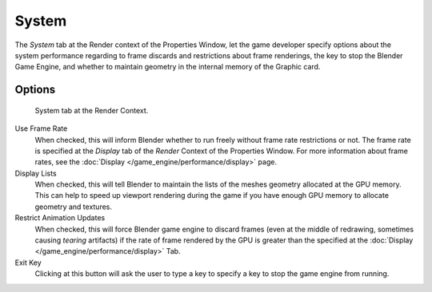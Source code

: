 
******
System
******

The *System* tab at the Render context of the Properties Window, let the game
developer specify options about the system performance regarding to frame discards and
restrictions about frame renderings, the key to stop the Blender Game Engine,
and whether to maintain geometry in the internal memory of the Graphic card.


Options
=======

.. figure:: /images/Game_Engine_Performance_System_System_Tab_BGE_Render_Context.jpg

   System tab at the Render Context.


Use Frame Rate
   When checked, this will inform Blender whether to run freely without frame rate restrictions or not.
   The frame rate is specified at the *Display* tab of the *Render* Context of the Properties Window.
   For more information about frame rates, see the :doc:`Display </game_engine/performance/display>` page.
Display Lists
   When checked, this will tell Blender to maintain the lists of the meshes geometry allocated at the GPU memory.
   This can help to speed up viewport rendering during the game if
   you have enough GPU memory to allocate geometry and textures.
Restrict Animation Updates
   When checked, this will force Blender game engine to discard frames (even at the middle of redrawing,
   sometimes causing *tearing* artifacts) if the rate of frame rendered
   by the GPU is greater than the specified at the :doc:`Display </game_engine/performance/display>` Tab.
Exit Key
   Clicking at this button will ask the user to type a key to specify a key to stop the game engine from running.
